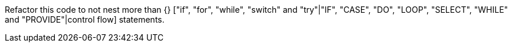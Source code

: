 Refactor this code to not nest more than {} ["if", "for", "while", "switch" and "try"|"IF", "CASE", "DO", "LOOP", "SELECT", "WHILE" and "PROVIDE"|control flow] statements.